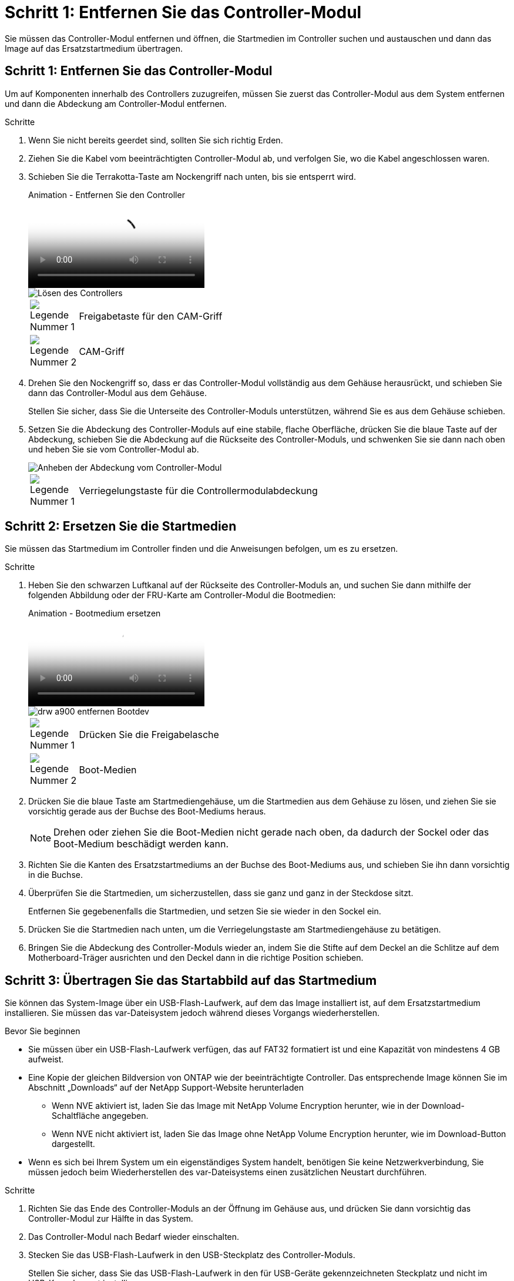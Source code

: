 = Schritt 1: Entfernen Sie das Controller-Modul
:allow-uri-read: 


Sie müssen das Controller-Modul entfernen und öffnen, die Startmedien im Controller suchen und austauschen und dann das Image auf das Ersatzstartmedium übertragen.



== Schritt 1: Entfernen Sie das Controller-Modul

Um auf Komponenten innerhalb des Controllers zuzugreifen, müssen Sie zuerst das Controller-Modul aus dem System entfernen und dann die Abdeckung am Controller-Modul entfernen.

.Schritte
. Wenn Sie nicht bereits geerdet sind, sollten Sie sich richtig Erden.
. Ziehen Sie die Kabel vom beeinträchtigten Controller-Modul ab, und verfolgen Sie, wo die Kabel angeschlossen waren.
. Schieben Sie die Terrakotta-Taste am Nockengriff nach unten, bis sie entsperrt wird.
+
.Animation - Entfernen Sie den Controller
video::256721fd-4c2e-40b3-841a-adf2000df5fa[panopto]
+
image::../media/drw_a900_remove_PCM.png[Lösen des Controllers]

+
[cols="10,90"]
|===


 a| 
image:../media/legend_icon_01.png["Legende Nummer 1"]
 a| 
Freigabetaste für den CAM-Griff



 a| 
image:../media/legend_icon_02.png["Legende Nummer 2"]
 a| 
CAM-Griff

|===
. Drehen Sie den Nockengriff so, dass er das Controller-Modul vollständig aus dem Gehäuse herausrückt, und schieben Sie dann das Controller-Modul aus dem Gehäuse.
+
Stellen Sie sicher, dass Sie die Unterseite des Controller-Moduls unterstützen, während Sie es aus dem Gehäuse schieben.

. Setzen Sie die Abdeckung des Controller-Moduls auf eine stabile, flache Oberfläche, drücken Sie die blaue Taste auf der Abdeckung, schieben Sie die Abdeckung auf die Rückseite des Controller-Moduls, und schwenken Sie sie dann nach oben und heben Sie sie vom Controller-Modul ab.
+
image::../media/drw_a900_PCM_open.png[Anheben der Abdeckung vom Controller-Modul]

+
[cols="10,90"]
|===


 a| 
image:../media/legend_icon_01.png["Legende Nummer 1"]
 a| 
Verriegelungstaste für die Controllermodulabdeckung

|===




== Schritt 2: Ersetzen Sie die Startmedien

Sie müssen das Startmedium im Controller finden und die Anweisungen befolgen, um es zu ersetzen.

.Schritte
. Heben Sie den schwarzen Luftkanal auf der Rückseite des Controller-Moduls an, und suchen Sie dann mithilfe der folgenden Abbildung oder der FRU-Karte am Controller-Modul die Bootmedien:
+
.Animation - Bootmedium ersetzen
video::c5080658-765e-4d29-8456-adf2000e1495[panopto]
+
image::../media/drw_a900_remove_boot_dev.png[drw a900 entfernen Bootdev]

+
[cols="10,90"]
|===


 a| 
image:../media/legend_icon_01.png["Legende Nummer 1"]
 a| 
Drücken Sie die Freigabelasche



 a| 
image:../media/legend_icon_02.png["Legende Nummer 2"]
 a| 
Boot-Medien

|===
. Drücken Sie die blaue Taste am Startmediengehäuse, um die Startmedien aus dem Gehäuse zu lösen, und ziehen Sie sie vorsichtig gerade aus der Buchse des Boot-Mediums heraus.
+

NOTE: Drehen oder ziehen Sie die Boot-Medien nicht gerade nach oben, da dadurch der Sockel oder das Boot-Medium beschädigt werden kann.

. Richten Sie die Kanten des Ersatzstartmediums an der Buchse des Boot-Mediums aus, und schieben Sie ihn dann vorsichtig in die Buchse.
. Überprüfen Sie die Startmedien, um sicherzustellen, dass sie ganz und ganz in der Steckdose sitzt.
+
Entfernen Sie gegebenenfalls die Startmedien, und setzen Sie sie wieder in den Sockel ein.

. Drücken Sie die Startmedien nach unten, um die Verriegelungstaste am Startmediengehäuse zu betätigen.
. Bringen Sie die Abdeckung des Controller-Moduls wieder an, indem Sie die Stifte auf dem Deckel an die Schlitze auf dem Motherboard-Träger ausrichten und den Deckel dann in die richtige Position schieben.




== Schritt 3: Übertragen Sie das Startabbild auf das Startmedium

Sie können das System-Image über ein USB-Flash-Laufwerk, auf dem das Image installiert ist, auf dem Ersatzstartmedium installieren. Sie müssen das var-Dateisystem jedoch während dieses Vorgangs wiederherstellen.

.Bevor Sie beginnen
* Sie müssen über ein USB-Flash-Laufwerk verfügen, das auf FAT32 formatiert ist und eine Kapazität von mindestens 4 GB aufweist.
* Eine Kopie der gleichen Bildversion von ONTAP wie der beeinträchtigte Controller. Das entsprechende Image können Sie im Abschnitt „Downloads“ auf der NetApp Support-Website herunterladen
+
** Wenn NVE aktiviert ist, laden Sie das Image mit NetApp Volume Encryption herunter, wie in der Download-Schaltfläche angegeben.
** Wenn NVE nicht aktiviert ist, laden Sie das Image ohne NetApp Volume Encryption herunter, wie im Download-Button dargestellt.


* Wenn es sich bei Ihrem System um ein eigenständiges System handelt, benötigen Sie keine Netzwerkverbindung, Sie müssen jedoch beim Wiederherstellen des var-Dateisystems einen zusätzlichen Neustart durchführen.


.Schritte
. Richten Sie das Ende des Controller-Moduls an der Öffnung im Gehäuse aus, und drücken Sie dann vorsichtig das Controller-Modul zur Hälfte in das System.
. Das Controller-Modul nach Bedarf wieder einschalten.
. Stecken Sie das USB-Flash-Laufwerk in den USB-Steckplatz des Controller-Moduls.
+
Stellen Sie sicher, dass Sie das USB-Flash-Laufwerk in den für USB-Geräte gekennzeichneten Steckplatz und nicht im USB-Konsolenport installieren.

. Das Controller-Modul ganz in das System schieben, sicherstellen, dass der Nockengriff das USB-Flash-Laufwerk löscht, den Nockengriff fest drücken, um den Sitz des Controller-Moduls zu beenden, und dann den Nockengriff in die geschlossene Position drücken.
+
Der Controller beginnt zu booten, sobald er vollständig im Chassis installiert ist.

. Unterbrechen Sie den Boot-Vorgang, um an der LOADER-Eingabeaufforderung zu stoppen, indem Sie Strg-C drücken, wenn Sie sehen Starten VON AUTOBOOT drücken Sie Strg-C, um den Vorgang abzubrechen
+
Wenn Sie diese Meldung verpassen, drücken Sie Strg-C, wählen Sie die Option zum Booten im Wartungsmodus aus, und halten Sie dann den Controller zum Booten in LOADER an.

. Legen Sie den Verbindungstyp für das Netzwerk an der LOADER-Eingabeaufforderung fest:
+
** Wenn Sie DHCP konfigurieren: `ifconfig e0a -auto`
+

NOTE: Der von Ihnen konfigurierte Zielport ist der Zielport, über den Sie während der Wiederherstellung des var-Dateisystems mit dem beeinträchtigten Controller über den gesunden Controller kommunizieren. Sie können in diesem Befehl auch den Port E0M verwenden.

** Wenn Sie manuelle Verbindungen konfigurieren: `ifconfig e0a -addr=filer_addr -mask=netmask -gw=gateway-dns=dns_addr-domain=dns_domain`
+
*** Filer_addr ist die IP-Adresse des Speichersystems.
*** Netmask ist die Netzwerkmaske des Managementnetzwerks, das mit dem HA-Partner verbunden ist.
*** Das Gateway ist das Gateway für das Netzwerk.
*** dns_addr ist die IP-Adresse eines Namensservers in Ihrem Netzwerk.
*** die dns_Domain ist der Domain Name des Domain Name System (DNS).
+
Wenn Sie diesen optionalen Parameter verwenden, benötigen Sie keinen vollqualifizierten Domänennamen in der Netzboot-Server-URL. Sie benötigen nur den Hostnamen des Servers.





+

NOTE: Andere Parameter können für Ihre Schnittstelle erforderlich sein. Sie können Hilfe ifconfig an der Firmware-Eingabeaufforderung für Details eingeben.

. Wenn sich der Controller in einem Stretch- oder Fabric-Attached MetroCluster befindet, müssen Sie die FC-Adapterkonfiguration wiederherstellen:
+
.. Start in Wartungsmodus: `boot_ontap maint`
.. Legen Sie die MetroCluster-Ports als Initiatoren fest: `ucadmin modify -m fc -t iniitator adapter_name`
.. Anhalten, um zum Wartungsmodus zurückzukehren: `halt`


+
Die Änderungen werden implementiert, wenn das System gestartet wird.


